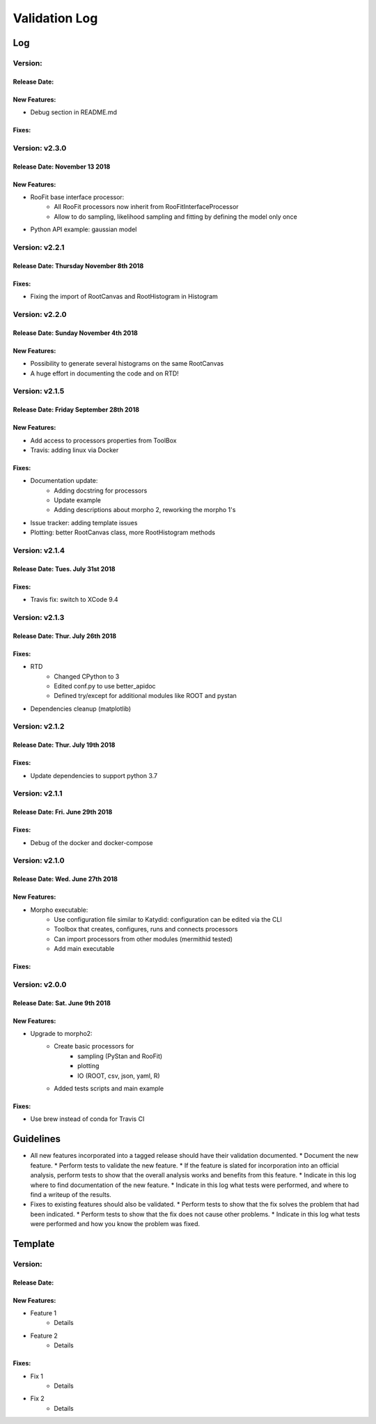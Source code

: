 Validation Log
==============

Log
---

Version: 
~~~~~~~~~~~~~~~

Release Date: 
''''''''''''''''''''''''''''''

New Features:
'''''''''''''

* Debug section in README.md

Fixes:
'''''''''''''


Version: v2.3.0
~~~~~~~~~~~~~~~

Release Date: November 13 2018
''''''''''''''''''''''''''''''

New Features:
'''''''''''''

* RooFit base interface processor:
    * All RooFit processors now inherit from RooFitInterfaceProcessor
    * Allow to do sampling, likelihood sampling and fitting by defining the model only once
* Python API example: gaussian model



Version: v2.2.1
~~~~~~~~~~~~~~~

Release Date: Thursday November 8th 2018
''''''''''''''''''''''''''''''''''''''

Fixes:
'''''''''''''

* Fixing the import of RootCanvas and RootHistogram in Histogram

Version: v2.2.0
~~~~~~~~~~~~~~~

Release Date: Sunday November 4th 2018
''''''''''''''''''''''''''''''''''''''

New Features:
'''''''''''''

* Possibility to generate several histograms on the same RootCanvas
* A huge effort in documenting the code and on RTD!

Version: v2.1.5
~~~~~~~~~~~~~~~

Release Date: Friday September 28th 2018 
''''''''''''''''''''''''''''''''''''''''

New Features:
'''''''''''''

* Add access to processors properties from ToolBox
* Travis: adding linux via Docker

Fixes:
''''''

* Documentation update: 
    * Adding docstring for processors
    * Update example
    * Adding descriptions about morpho 2, reworking the morpho 1's
* Issue tracker: adding template issues
* Plotting: better RootCanvas class, more RootHistogram methods

Version: v2.1.4
~~~~~~~~~~~~~~~

Release Date: Tues. July 31st 2018
''''''''''''''''''''''''''''''''''

Fixes:
''''''

* Travis fix: switch to XCode 9.4

Version: v2.1.3
~~~~~~~~~~~~~~~

Release Date: Thur. July 26th 2018
''''''''''''''''''''''''''''''''''

Fixes:
''''''

* RTD
    * Changed CPython to 3
    * Edited conf.py to use better_apidoc
    * Defined try/except for additional modules like ROOT and pystan
* Dependencies cleanup (matplotlib)

Version: v2.1.2
~~~~~~~~~~~~~~~

Release Date: Thur. July 19th 2018
'''''''''''''''''''''''''''''''''

Fixes:
''''''

* Update dependencies to support python 3.7

Version: v2.1.1
~~~~~~~~~~~~~~~

Release Date: Fri. June 29th 2018
'''''''''''''''''''''''''''''''''

Fixes:
''''''

* Debug of the docker and docker-compose


Version: v2.1.0
~~~~~~~~~~~~~~~

Release Date: Wed. June 27th 2018
'''''''''''''''''''''''''''''''''

New Features:
'''''''''''''

* Morpho executable:
    * Use configuration file similar to Katydid: configuration can be edited via the CLI
    * Toolbox that creates, configures, runs and connects processors
    * Can import processors from other modules (mermithid tested)
    * Add main executable

Fixes:
''''''

Version: v2.0.0
~~~~~~~~~~~~~~~

Release Date: Sat. June 9th 2018
''''''''''''''''''''''''''''''''

New Features:
'''''''''''''

* Upgrade to morpho2:
    * Create basic processors for
           * sampling (PyStan and RooFit)
           * plotting
           * IO (ROOT, csv, json, yaml, R)
    * Added tests scripts and main example

Fixes:
''''''

* Use brew instead of conda for Travis CI


Guidelines
----------

* All new features incorporated into a tagged release should have their validation documented.
  * Document the new feature.
  * Perform tests to validate the new feature.
  * If the feature is slated for incorporation into an official analysis, perform tests to show that the overall analysis works and benefits from this feature.
  * Indicate in this log where to find documentation of the new feature.
  * Indicate in this log what tests were performed, and where to find a writeup of the results.
* Fixes to existing features should also be validated.
  * Perform tests to show that the fix solves the problem that had been indicated.
  * Perform tests to show that the fix does not cause other problems.
  * Indicate in this log what tests were performed and how you know the problem was fixed.


Template
--------

Version:
~~~~~~~~

Release Date:
'''''''''''''

New Features:
'''''''''''''

* Feature 1
    * Details
* Feature 2
    * Details

Fixes:
''''''

* Fix 1
    * Details
* Fix 2
    * Details
